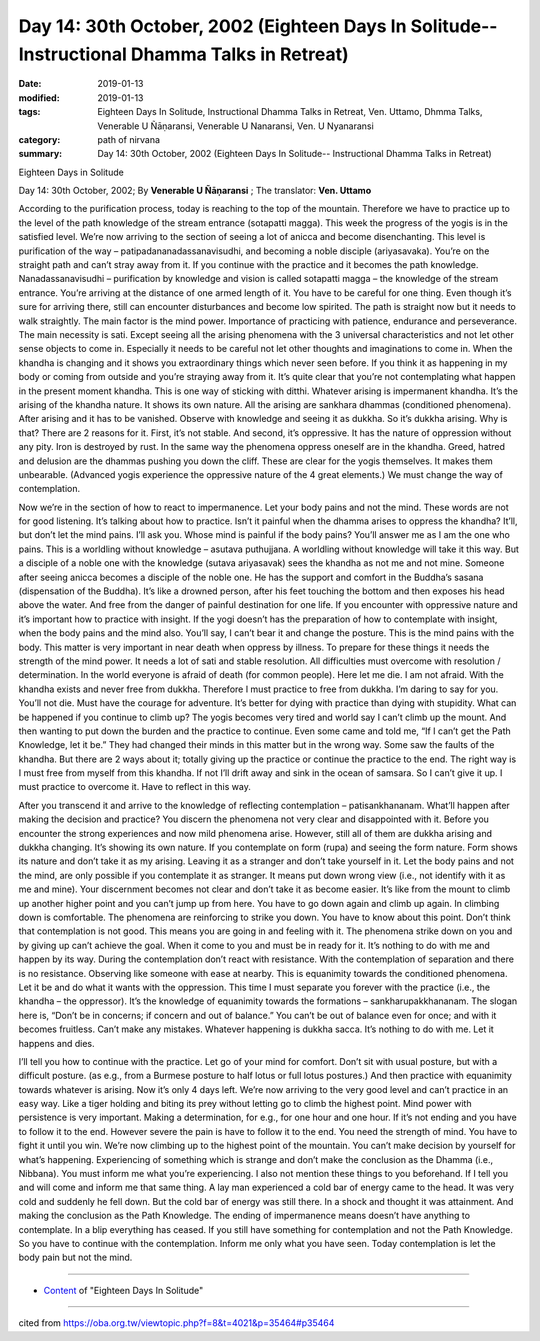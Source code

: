 ===============================================================================================
Day 14: 30th October, 2002 (Eighteen Days In Solitude-- Instructional Dhamma Talks in Retreat)
===============================================================================================

:date: 2019-01-13
:modified: 2019-01-13
:tags: Eighteen Days In Solitude, Instructional Dhamma Talks in Retreat, Ven. Uttamo, Dhmma Talks, Venerable U Ñāṇaransi, Venerable U Nanaransi, Ven. U Nyanaransi
:category: path of nirvana
:summary: Day 14: 30th October, 2002 (Eighteen Days In Solitude-- Instructional Dhamma Talks in Retreat)


Eighteen Days in Solitude

Day 14: 30th October, 2002; By **Venerable U Ñāṇaransi** ; The translator: **Ven. Uttamo**

According to the purification process, today is reaching to the top of the mountain. Therefore we have to practice up to the level of the path knowledge of the stream entrance (sotapatti magga). This week the progress of the yogis is in the satisfied level. We’re now arriving to the section of seeing a lot of anicca and become disenchanting. This level is purification of the way – patipadananadassanavisudhi, and becoming a noble disciple (ariyasavaka). You’re on the straight path and can’t stray away from it. If you continue with the practice and it becomes the path knowledge. Nanadassanavisudhi – purification by knowledge and vision is called sotapatti magga – the knowledge of the stream entrance. You’re arriving at the distance of one armed length of it. You have to be careful for one thing. Even though it’s sure for arriving there, still can encounter disturbances and become low spirited. The path is straight now but it needs to walk straightly. The main factor is the mind power. Importance of practicing with patience, endurance and perseverance. The main necessity is sati. Except seeing all the arising phenomena with the 3 universal characteristics and not let other sense objects to come in. Especially it needs to be careful not let other thoughts and imaginations to come in. When the khandha is changing and it shows you extraordinary things which never seen before. If you think it as happening in my body or coming from outside and you’re straying away from it. It’s quite clear that you’re not contemplating what happen in the present moment khandha. This is one way of sticking with ditthi. Whatever arising is impermanent khandha. It’s the arising of the khandha nature. It shows its own nature. All the arising are sankhara dhammas (conditioned phenomena). After arising and it has to be vanished. Observe with knowledge and seeing it as dukkha. So it’s dukkha arising. Why is that? There are 2 reasons for it. First, it’s not stable. And second, it’s oppressive. It has the nature of oppression without any pity. Iron is destroyed by rust. In the same way the phenomena oppress oneself are in the khandha. Greed, hatred and delusion are the dhammas pushing you down the cliff. These are clear for the yogis themselves. It makes them unbearable. (Advanced yogis experience the oppressive nature of the 4 great elements.) We must change the way of contemplation.

Now we’re in the section of how to react to impermanence. Let your body pains and not the mind. These words are not for good listening. It’s talking about how to practice. Isn’t it painful when the dhamma arises to oppress the khandha? It’ll, but don’t let the mind pains. I’ll ask you. Whose mind is painful if the body pains? You’ll answer me as I am the one who pains. This is a worldling without knowledge – asutava puthujjana. A worldling without knowledge will take it this way. But a disciple of a noble one with the knowledge (sutava ariyasavak) sees the khandha as not me and not mine. Someone after seeing anicca becomes a disciple of the noble one. He has the support and comfort in the Buddha’s sasana (dispensation of the Buddha). It’s like a drowned person, after his feet touching the bottom and then exposes his head above the water. And free from the danger of painful destination for one life. If you encounter with oppressive nature and it’s important how to practice with insight. If the yogi doesn’t has the preparation of how to contemplate with insight, when the body pains and the mind also. You’ll say, I can’t bear it and change the posture. This is the mind pains with the body. This matter is very important in near death when oppress by illness. To prepare for these things it needs the strength of the mind power. It needs a lot of sati and stable resolution. All difficulties must overcome with resolution / determination. In the world everyone is afraid of death (for common people). Here let me die. I am not afraid. With the khandha exists and never free from dukkha. Therefore I must practice to free from dukkha. I’m daring to say for you. You’ll not die. Must have the courage for adventure. It’s better for dying with practice than dying with stupidity. What can be happened if you continue to climb up? The yogis becomes very tired and world say I can’t climb up the mount. And then wanting to put down the burden and the practice to continue. Even some came and told me, “If I can’t get the Path Knowledge, let it be.” They had changed their minds in this matter but in the wrong way. Some saw the faults of the khandha. But there are 2 ways about it; totally giving up the practice or continue the practice to the end. The right way is I must free from myself from this khandha. If not I’ll drift away and sink in the ocean of samsara. So I can’t give it up. I must practice to overcome it. Have to reflect in this way.

After you transcend it and arrive to the knowledge of reflecting contemplation – patisankhananam. What’ll happen after making the decision and practice? You discern the phenomena not very clear and disappointed with it. Before you encounter the strong experiences and now mild phenomena arise. However, still all of them are dukkha arising and dukkha changing. It’s showing its own nature. If you contemplate on form (rupa) and seeing the form nature. Form shows its nature and don’t take it as my arising. Leaving it as a stranger and don’t take yourself in it. Let the body pains and not the mind, are only possible if you contemplate it as stranger. It means put down wrong view (i.e., not identify with it as me and mine). Your discernment becomes not clear and don’t take it as become easier. It’s like from the mount to climb up another higher point and you can’t jump up from here. You have to go down again and climb up again. In climbing down is comfortable. The phenomena are reinforcing to strike you down. You have to know about this point. Don’t think that contemplation is not good. This means you are going in and feeling with it. The phenomena strike down on you and by giving up can’t achieve the goal. When it come to you and must be in ready for it. It’s nothing to do with me and happen by its way. During the contemplation don’t react with resistance. With the contemplation of separation and there is no resistance. Observing like someone with ease at nearby. This is equanimity towards the conditioned phenomena. Let it be and do what it wants with the oppression. This time I must separate you forever with the practice (i.e., the khandha – the oppressor). It’s the knowledge of equanimity towards the formations – sankharupakkhananam. The slogan here is, “Don’t be in concerns; if concern and out of balance.” You can’t be out of balance even for once; and with it becomes fruitless. Can’t make any mistakes. Whatever happening is dukkha sacca. It’s nothing to do with me. Let it happens and dies. 

I’ll tell you how to continue with the practice. Let go of your mind for comfort. Don’t sit with usual posture, but with a difficult posture. (as e.g., from a Burmese posture to half lotus or full lotus postures.) And then practice with equanimity towards whatever is arising. Now it’s only 4 days left. We’re now arriving to the very good level and can’t practice in an easy way. Like a tiger holding and biting its prey without letting go to climb the highest point. Mind power with persistence is very important. Making a determination, for e.g., for one hour and one hour. If it’s not ending and you have to follow it to the end. However severe the pain is have to follow it to the end. You need the strength of mind. You have to fight it until you win. We’re now climbing up to the highest point of the mountain. You can’t make decision by yourself for what’s happening. Experiencing of something which is strange and don’t make the conclusion as the Dhamma (i.e., Nibbana). You must inform me what you’re experiencing. I also not mention these things to you beforehand. If I tell you and will come and inform me that same thing. A lay man experienced a cold bar of energy came to the head. It was very cold and suddenly he fell down. But the cold bar of energy was still there. In a shock and thought it was attainment. And making the conclusion as the Path Knowledge. The ending of impermanence means doesn’t have anything to contemplate. In a blip everything has ceased. If you still have something for contemplation and not the Path Knowledge. So you have to continue with the contemplation. Inform me only what you have seen. Today contemplation is let the body pain but not the mind.

------

- `Content <{filename}../publication-of-ven-uttamo%zh.rst#eighteen-days-in-solitude>`__ of "Eighteen Days In Solitude"

------

cited from https://oba.org.tw/viewtopic.php?f=8&t=4021&p=35464#p35464
           
..
  2018.12.27  create rst; post on 2019-01-13
